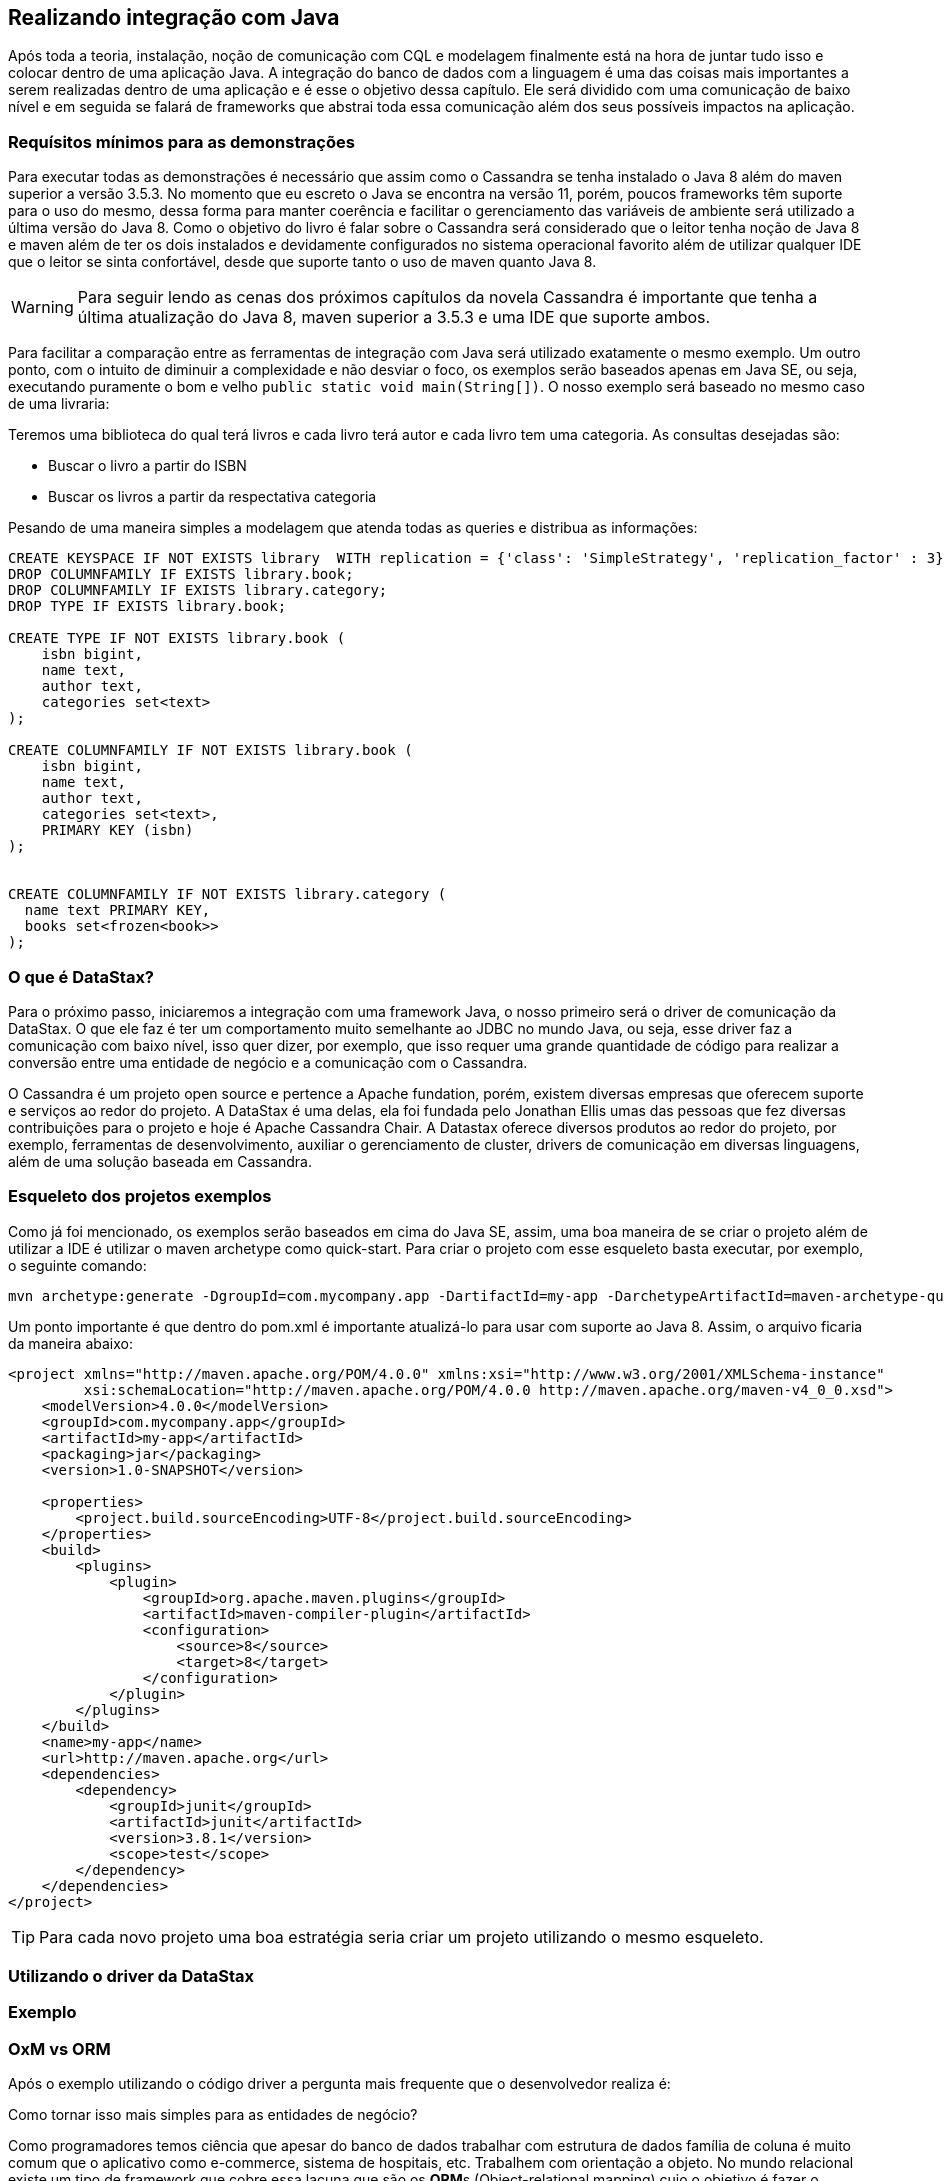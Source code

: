 
== Realizando integração com Java

Após toda a teoria, instalação, noção de comunicação com CQL e modelagem finalmente está na hora de juntar tudo isso e colocar dentro de uma aplicação Java. A integração do banco de dados com a linguagem é uma das coisas mais importantes a serem realizadas dentro de uma aplicação e é esse o objetivo dessa capítulo. Ele será dividido com uma comunicação de baixo nível e em seguida se falará de frameworks que abstrai toda essa comunicação além dos seus possíveis impactos na aplicação.

=== Requísitos mínimos para as demonstrações

Para executar todas as demonstrações é necessário que assim como o Cassandra se tenha instalado o Java 8 além do maven superior a versão 3.5.3. No momento que eu escreto o Java se encontra na versão 11, porém, poucos frameworks têm suporte para o uso do mesmo, dessa forma para manter coerência e facilitar o gerenciamento das variáveis de ambiente será utilizado a última versão do Java 8. Como o objetivo do livro é falar sobre o Cassandra será considerado que o leitor tenha noção de Java 8 e maven além de ter os dois instalados e devidamente configurados no sistema operacional favorito além de utilizar qualquer IDE que o leitor se sinta confortável, desde que suporte tanto o uso de maven quanto Java 8.


WARNING: Para seguir lendo as cenas dos próximos capítulos da novela Cassandra é importante que tenha a última atualização do Java 8, maven superior a 3.5.3 e uma IDE que suporte ambos.

Para facilitar a comparação entre as ferramentas de integração com Java será utilizado exatamente o mesmo exemplo. Um outro ponto, com o intuito de diminuir a complexidade e não desviar o foco, os exemplos serão baseados apenas em Java SE, ou seja, executando puramente o bom e velho `public static void main(String[])`. O nosso exemplo será baseado no mesmo caso de uma livraria:

Teremos uma biblioteca do qual terá livros e cada livro terá autor e cada livro tem uma categoria. As consultas desejadas são:

* Buscar o livro a partir do ISBN
* Buscar os livros a partir da respectativa categoria


Pesando de uma maneira simples a modelagem que atenda todas as queries e distribua as informações:

[source,sql]
----
CREATE KEYSPACE IF NOT EXISTS library  WITH replication = {'class': 'SimpleStrategy', 'replication_factor' : 3};
DROP COLUMNFAMILY IF EXISTS library.book;
DROP COLUMNFAMILY IF EXISTS library.category;
DROP TYPE IF EXISTS library.book;

CREATE TYPE IF NOT EXISTS library.book (
    isbn bigint,
    name text,
    author text,
    categories set<text>
);

CREATE COLUMNFAMILY IF NOT EXISTS library.book (
    isbn bigint,
    name text,
    author text,
    categories set<text>,
    PRIMARY KEY (isbn)
);


CREATE COLUMNFAMILY IF NOT EXISTS library.category (
  name text PRIMARY KEY,
  books set<frozen<book>>
);
----

=== O que é DataStax?


Para o próximo passo, iniciaremos a integração com uma framework Java, o nosso primeiro será o driver de comunicação da DataStax. O que ele faz é ter um comportamento muito semelhante ao JDBC no mundo Java, ou seja, esse driver faz a comunicação com baixo nível, isso quer dizer, por exemplo, que isso requer uma grande quantidade de código para realizar a conversão entre uma entidade de negócio e a comunicação com o Cassandra.

O Cassandra é um projeto open source e pertence a Apache fundation, porém, existem diversas empresas que oferecem suporte e serviços ao redor do projeto. A DataStax é uma delas, ela foi fundada pelo Jonathan Ellis umas das pessoas que fez diversas contribuições para o projeto e hoje é Apache Cassandra Chair. A Datastax oferece diversos produtos ao redor do projeto, por exemplo, ferramentas de desenvolvimento, auxiliar o gerenciamento de cluster, drivers de comunicação em diversas linguagens, além de uma solução baseada em Cassandra.


=== Esqueleto dos projetos exemplos

Como já foi mencionado, os exemplos serão baseados em cima do Java SE, assim, uma boa maneira de se criar o projeto além de utilizar a IDE é utilizar o maven archetype como quick-start. Para criar o projeto com esse esqueleto basta executar, por exemplo, o seguinte comando:

[source,bash]
----
mvn archetype:generate -DgroupId=com.mycompany.app -DartifactId=my-app -DarchetypeArtifactId=maven-archetype-quickstart -DinteractiveMode=false
----

Um ponto importante é que dentro do pom.xml é importante atualizá-lo para usar com suporte ao Java 8. Assim, o arquivo ficaria da maneira abaixo:

[source,xml]
----
<project xmlns="http://maven.apache.org/POM/4.0.0" xmlns:xsi="http://www.w3.org/2001/XMLSchema-instance"
         xsi:schemaLocation="http://maven.apache.org/POM/4.0.0 http://maven.apache.org/maven-v4_0_0.xsd">
    <modelVersion>4.0.0</modelVersion>
    <groupId>com.mycompany.app</groupId>
    <artifactId>my-app</artifactId>
    <packaging>jar</packaging>
    <version>1.0-SNAPSHOT</version>

    <properties>
        <project.build.sourceEncoding>UTF-8</project.build.sourceEncoding>
    </properties>
    <build>
        <plugins>
            <plugin>
                <groupId>org.apache.maven.plugins</groupId>
                <artifactId>maven-compiler-plugin</artifactId>
                <configuration>
                    <source>8</source>
                    <target>8</target>
                </configuration>
            </plugin>
        </plugins>
    </build>
    <name>my-app</name>
    <url>http://maven.apache.org</url>
    <dependencies>
        <dependency>
            <groupId>junit</groupId>
            <artifactId>junit</artifactId>
            <version>3.8.1</version>
            <scope>test</scope>
        </dependency>
    </dependencies>
</project>
----

TIP: Para cada novo projeto uma boa estratégia seria criar um projeto utilizando o mesmo esqueleto.

=== Utilizando o driver da DataStax


=== Exemplo

=== OxM vs ORM

Após o exemplo utilizando o código driver a pergunta mais frequente que o desenvolvedor realiza é:

Como tornar isso mais simples para as entidades de negócio?

Como programadores temos ciência que apesar do banco de dados trabalhar com estrutura de dados família de coluna é muito comum que o aplicativo como e-commerce, sistema de hospitais, etc. Trabalhem com orientação a objeto. No mundo relacional existe um tipo de framework que cobre essa lacuna que são os **ORM**s (Object-relational mapping) cujo o objetivo é fazer o mapeamento entre o objeto e os bancos relacionais. No mundo dos bancos não relacionais não existe um termo específico para esse tipo de framework, que o sabemos que é o termo ORM não se encaixa uma vez que o *R* se refere aos bancos relacionais. Um conceito que vem cada vez se familirizando é o OxM quem que *x* é qualquer tipo de banco de dados não relacional, ou seja, OxM é um Object-Mapper para qualquer tipo de bancos de dados NoSQL ou simplesmente de mapper.

Esse tipo de ferramenta facilita muito a vida e gera bastante produtividade no mundo de engenharia de software, porém, como qualquer tecnologia pode trazer alguns problemas. O conceito do Object-relational impedance mismatch é desafio encontrado quando se trabalha com mapper dentro de um banco relacional. O fato é que existe uma quebra de paradigma entre o banco relacional e a orientação objetos e como consequência desentendimento entre tais:

Encapsulamento: Um bom design de orientação objeto faz com que os dados sejam bem escondidos, existem diversas citações de boas práticas em livros consagrados, por exemplo, o Clean code que fala que a principal diferença entre estrutura de dados e orientação a objetos é que no segundo expõe o comportamento e esconde os dados. Porém, esse tipo de conceito não existe no relacional.

Herança vs interfaces vs polimorfismo: Apesar de existir diversos bancos de dados que tenham suporte para herança, até o momento que escrevo não existe suporte a recursos como interfaces e polimorfismo. Dentro do aplicativo para escrever um código limpo utilizam recursos como herança e polimorfismos com uma grande frequência.

Com base destes abismos entre paradigmas é muito recorrente que os desenvolvedores em alguns momentos esqueçam que apesar do mapper o banco de dados não é orientado a objetos fazendo com que exista um alto impacto de performance nas aplicações. É muito frequente a referência de que um mapper e um ORM é considerado um anti-pattern e o motivo é simples: é um grande poder que muitos desenvolvedores não utilizam com responsabilidade. Existem maneiras para minimizar esse impacto, dentre eles, começar com a modelagem e para ter uma orientação objeto uma camada entre a estrutura de dados o domínio.

WARNING: Os mappers são poderosas ferramentas para o desenvolvimento, porém, é importante usar esse grande poder de produtividade com contenção.

=== Utilizando o Mapper




Finalmente, foi poder ver e entender uma aplicação Java integrado com o Cassandra. Nesse capítulo foi possível ver a diferença de um framework que realizar a comunicação de baixo nível, semelhante ao JDBC, e um mapper do qual ao mesmo tempo que facilita o desenvolvimento também aumenta a responsabilidade e dobra a atenção para que o desenvolvedor não cometa erros por esquecer que existe uma quebra de paradigma entre a aplicação e o banco de dados.
